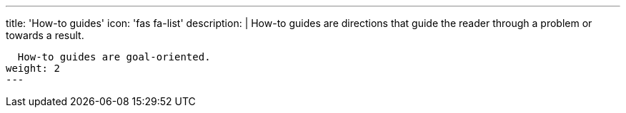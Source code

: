 ---
title: 'How-to guides'
icon: 'fas fa-list'
description: |
  How-to guides are directions that guide the reader through a problem or towards a result.

  How-to guides are goal-oriented.
weight: 2
---
